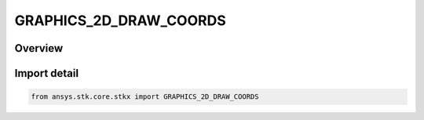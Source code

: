 GRAPHICS_2D_DRAW_COORDS
=======================

.. py:class:: ansys.stk.core.stkx.GRAPHICS_2D_DRAW_COORDS

   IntEnum


.. py:currentmodule:: GRAPHICS_2D_DRAW_COORDS

Overview
--------

.. tab-set::

    .. tab-item:: Members
        
        .. list-table::
            :header-rows: 0
            :widths: auto

            * - :py:attr:`~PIXEL_DRAW_COORDS`
              - The draw coordinates values in pixels.

            * - :py:attr:`~SCREEN_DRAW_COORDS`
              - The draw coordinates values in screen coordinates.


Import detail
-------------

.. code-block:: python

    from ansys.stk.core.stkx import GRAPHICS_2D_DRAW_COORDS


